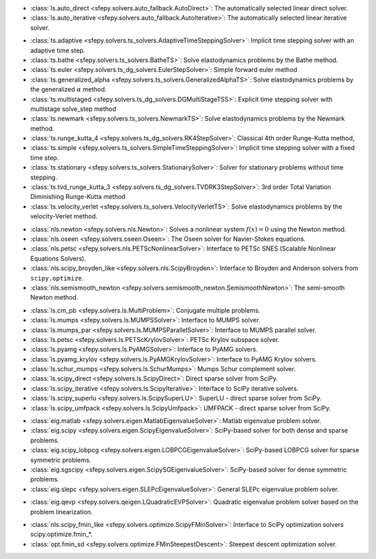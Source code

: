 .. <Virtual Solvers with Automatic Fallback>
- :class:`ls.auto_direct <sfepy.solvers.auto_fallback.AutoDirect>`: The automatically selected linear direct solver.
- :class:`ls.auto_iterative <sfepy.solvers.auto_fallback.AutoIterative>`: The automatically selected linear iterative solver.
.. </Virtual Solvers with Automatic Fallback>

.. <Time-Stepping Solvers>
- :class:`ts.adaptive <sfepy.solvers.ts_solvers.AdaptiveTimeSteppingSolver>`: Implicit time stepping solver with an adaptive time step.
- :class:`ts.bathe <sfepy.solvers.ts_solvers.BatheTS>`: Solve elastodynamics problems by the Bathe method.
- :class:`ts.euler <sfepy.solvers.ts_dg_solvers.EulerStepSolver>`: Simple forward euler method
- :class:`ts.generalized_alpha <sfepy.solvers.ts_solvers.GeneralizedAlphaTS>`: Solve elastodynamics problems by the generalized :math:`\alpha` method.
- :class:`ts.multistaged <sfepy.solvers.ts_dg_solvers.DGMultiStageTSS>`: Explicit time stepping solver with multistage solve_step method
- :class:`ts.newmark <sfepy.solvers.ts_solvers.NewmarkTS>`: Solve elastodynamics problems by the Newmark method.
- :class:`ts.runge_kutta_4 <sfepy.solvers.ts_dg_solvers.RK4StepSolver>`: Classical 4th order Runge-Kutta method,
- :class:`ts.simple <sfepy.solvers.ts_solvers.SimpleTimeSteppingSolver>`: Implicit time stepping solver with a fixed time step.
- :class:`ts.stationary <sfepy.solvers.ts_solvers.StationarySolver>`: Solver for stationary problems without time stepping.
- :class:`ts.tvd_runge_kutta_3 <sfepy.solvers.ts_dg_solvers.TVDRK3StepSolver>`: 3rd order Total Variation Diminishing Runge-Kutta method
- :class:`ts.velocity_verlet <sfepy.solvers.ts_solvers.VelocityVerletTS>`: Solve elastodynamics problems by the velocity-Verlet method.
.. </Time-Stepping Solvers>

.. <Nonlinear Solvers>
- :class:`nls.newton <sfepy.solvers.nls.Newton>`: Solves a nonlinear system :math:`f(x) = 0` using the Newton method.
- :class:`nls.oseen <sfepy.solvers.oseen.Oseen>`: The Oseen solver for Navier-Stokes equations.
- :class:`nls.petsc <sfepy.solvers.nls.PETScNonlinearSolver>`: Interface to PETSc SNES (Scalable Nonlinear Equations Solvers).
- :class:`nls.scipy_broyden_like <sfepy.solvers.nls.ScipyBroyden>`: Interface to Broyden and Anderson solvers from ``scipy.optimize``.
- :class:`nls.semismooth_newton <sfepy.solvers.semismooth_newton.SemismoothNewton>`: The semi-smooth Newton method.
.. </Nonlinear Solvers>

.. <Linear Solvers>
- :class:`ls.cm_pb <sfepy.solvers.ls.MultiProblem>`: Conjugate multiple problems.
- :class:`ls.mumps <sfepy.solvers.ls.MUMPSSolver>`: Interface to MUMPS solver.
- :class:`ls.mumps_par <sfepy.solvers.ls.MUMPSParallelSolver>`: Interface to MUMPS parallel solver.
- :class:`ls.petsc <sfepy.solvers.ls.PETScKrylovSolver>`: PETSc Krylov subspace solver.
- :class:`ls.pyamg <sfepy.solvers.ls.PyAMGSolver>`: Interface to PyAMG solvers.
- :class:`ls.pyamg_krylov <sfepy.solvers.ls.PyAMGKrylovSolver>`: Interface to PyAMG Krylov solvers.
- :class:`ls.schur_mumps <sfepy.solvers.ls.SchurMumps>`: Mumps Schur complement solver.
- :class:`ls.scipy_direct <sfepy.solvers.ls.ScipyDirect>`: Direct sparse solver from SciPy.
- :class:`ls.scipy_iterative <sfepy.solvers.ls.ScipyIterative>`: Interface to SciPy iterative solvers.
- :class:`ls.scipy_superlu <sfepy.solvers.ls.ScipySuperLU>`: SuperLU - direct sparse solver from SciPy.
- :class:`ls.scipy_umfpack <sfepy.solvers.ls.ScipyUmfpack>`: UMFPACK - direct sparse solver from SciPy.
.. </Linear Solvers>

.. <Eigenvalue Problem Solvers>
- :class:`eig.matlab <sfepy.solvers.eigen.MatlabEigenvalueSolver>`: Matlab eigenvalue problem solver.
- :class:`eig.scipy <sfepy.solvers.eigen.ScipyEigenvalueSolver>`: SciPy-based solver for both dense and sparse problems.
- :class:`eig.scipy_lobpcg <sfepy.solvers.eigen.LOBPCGEigenvalueSolver>`: SciPy-based LOBPCG solver for sparse symmetric problems.
- :class:`eig.sgscipy <sfepy.solvers.eigen.ScipySGEigenvalueSolver>`: SciPy-based solver for dense symmetric problems.
- :class:`eig.slepc <sfepy.solvers.eigen.SLEPcEigenvalueSolver>`: General SLEPc eigenvalue problem solver.
.. </Eigenvalue Problem Solvers>

.. <Quadratic Eigenvalue Problem Solvers>
- :class:`eig.qevp <sfepy.solvers.qeigen.LQuadraticEVPSolver>`: Quadratic eigenvalue problem solver based on the problem linearization.
.. </Quadratic Eigenvalue Problem Solvers>

.. <Optimization Solvers>
- :class:`nls.scipy_fmin_like <sfepy.solvers.optimize.ScipyFMinSolver>`: Interface to SciPy optimization solvers scipy.optimize.fmin_*.
- :class:`opt.fmin_sd <sfepy.solvers.optimize.FMinSteepestDescent>`: Steepest descent optimization solver.
.. </Optimization Solvers>

